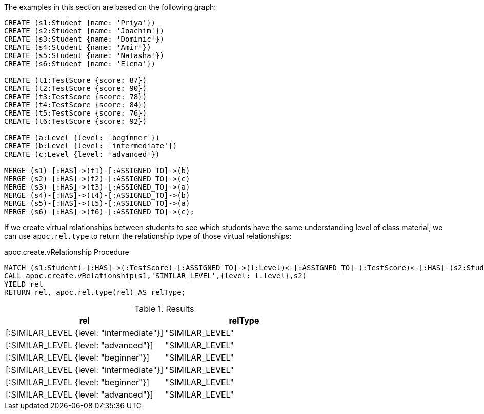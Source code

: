 The examples in this section are based on the following graph:

[source,cypher]
----
CREATE (s1:Student {name: 'Priya'})
CREATE (s2:Student {name: 'Joachim'})
CREATE (s3:Student {name: 'Dominic'})
CREATE (s4:Student {name: 'Amir'})
CREATE (s5:Student {name: 'Natasha'})
CREATE (s6:Student {name: 'Elena'})

CREATE (t1:TestScore {score: 87})
CREATE (t2:TestScore {score: 90})
CREATE (t3:TestScore {score: 78})
CREATE (t4:TestScore {score: 84})
CREATE (t5:TestScore {score: 76})
CREATE (t6:TestScore {score: 92})

CREATE (a:Level {level: 'beginner'})
CREATE (b:Level {level: 'intermediate'})
CREATE (c:Level {level: 'advanced'})

MERGE (s1)-[:HAS]->(t1)-[:ASSIGNED_TO]->(b)
MERGE (s2)-[:HAS]->(t2)-[:ASSIGNED_TO]->(c)
MERGE (s3)-[:HAS]->(t3)-[:ASSIGNED_TO]->(a)
MERGE (s4)-[:HAS]->(t4)-[:ASSIGNED_TO]->(b)
MERGE (s5)-[:HAS]->(t5)-[:ASSIGNED_TO]->(a)
MERGE (s6)-[:HAS]->(t6)-[:ASSIGNED_TO]->(c);
----

If we create virtual relationships between students to see which students have the same understanding level of class material, we can use `apoc.rel.type` to return the relationship type of those virtual relationships:

.apoc.create.vRelationship Procedure
[source,cypher]
----
MATCH (s1:Student)-[:HAS]->(:TestScore)-[:ASSIGNED_TO]->(l:Level)<-[:ASSIGNED_TO]-(:TestScore)<-[:HAS]-(s2:Student)
CALL apoc.create.vRelationship(s1,'SIMILAR_LEVEL',{level: l.level},s2)
YIELD rel
RETURN rel, apoc.rel.type(rel) AS relType;
----

.Results
[opts="header"]
|===
| rel                                      | relType
| [:SIMILAR_LEVEL {level: "intermediate"}] | "SIMILAR_LEVEL"
| [:SIMILAR_LEVEL {level: "advanced"}]     | "SIMILAR_LEVEL"
| [:SIMILAR_LEVEL {level: "beginner"}]     | "SIMILAR_LEVEL"
| [:SIMILAR_LEVEL {level: "intermediate"}] | "SIMILAR_LEVEL"
| [:SIMILAR_LEVEL {level: "beginner"}]     | "SIMILAR_LEVEL"
| [:SIMILAR_LEVEL {level: "advanced"}]     | "SIMILAR_LEVEL"
|===